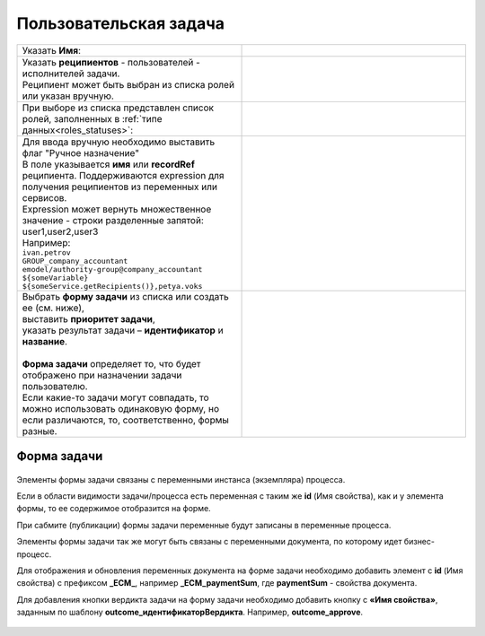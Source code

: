 Пользовательская задача
=======================
.. _user_task:

 .. image:: _static/54.png
       :width: 400
       :align: center

.. list-table::
      :widths: 5 5
      :class: tight-table 

      * - Указать **Имя**:
        - 
               .. image:: _static/55_0.png
                :width: 300
                :align: center

      * - | Указать **реципиентов** - пользователей - исполнителей задачи.
          | Реципиент может быть выбран из списка ролей или указан вручную.
        
        -

               .. image:: _static/55_1.png
                :width: 300
                :align: center

      * - | При выборе из списка представлен список ролей, заполненных в :ref:`типе данных<roles_statuses>`:

        -     

               .. image:: _static/55_2.png
                :width: 300
                :align: center

          |

               .. image:: _static/55_3.png
                :width: 300
                :align: center
                
      * - | Для ввода вручную необходимо выставить флаг "Ручное назначение"
          | В поле указывается **имя** или **recordRef** реципиента. Поддерживаются expression для получения реципиентов из переменных или сервисов. 
          | Expression может вернуть множественное значение - строки разделенные запятой: user1,user2,user3
          | Например:
          | ``ivan.petrov``
          | ``GROUP_company_accountant``
          | ``emodel/authority-group@company_accountant``
          | ``${someVariable}``
          | ``${someService.getRecipients()},petya.voks``
        - 
               .. image:: _static/55_4.png
                :width: 300
                :align: center
      * - | Выбрать **форму задачи** из списка или создать ее (см. ниже), 
          | выставить **приоритет задачи**, 
          | указать результат задачи – **идентификатор** и **название**.
          |
          | **Форма задачи** определяет то, что будет отображено при назначении задачи пользователю.
          | Если какие-то задачи могут совпадать, то можно использовать одинаковую форму, но если различаются, то, соответственно, формы разные.
        - 
               .. image:: _static/56.png
                :width: 300
                :align: center

Форма задачи
------------

 .. image:: _static/57.png
       :width: 600
       :align: center

Элементы формы задачи связаны с переменными инстанса (экземпляра) процесса.

Если в области видимости задачи/процесса есть переменная с таким же **id** (Имя свойства), как и у элемента формы, то ее содержимое отобразится на форме. 

При сабмите (публикации) формы задачи переменные будут записаны в переменные процесса.

Элементы формы задачи так же могут быть связаны с переменными документа, по которому идет бизнес-процесс.

Для отображения и обновления переменных документа на форме задачи необходимо добавить элемент с **id** (Имя свойства) с префиксом **_ECM_**, например **_ECM_paymentSum**, где **paymentSum** - свойства документа.

Для добавления кнопки вердикта задачи на форму задачи необходимо добавить кнопку с **«Имя свойства»**, заданным по шаблону **outcome_идентификаторВердикта**. Например, **outcome_approve**.

 .. image:: _static/58.png
       :width: 600
       :align: center
